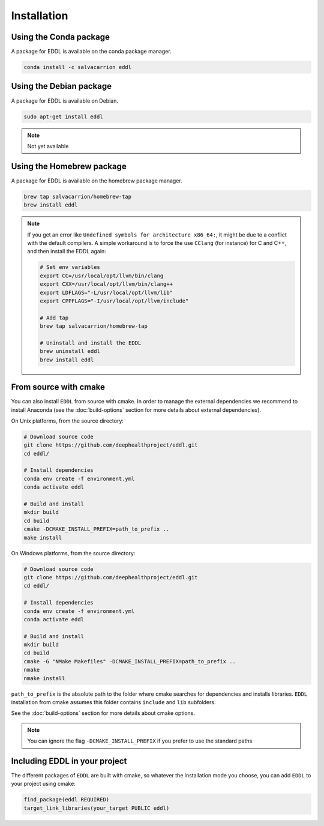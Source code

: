 .. raw:: html

   <style>
   .rst-content .section>img {
       width: 30px;
       margin-bottom: 0;
       margin-top: 0;
       margin-right: 15px;
       margin-left: 15px;
       float: left;
   }
   </style>


Installation
============

.. image:: ../_static/images/logos/conda.svg

Using the Conda package
-----------------------

A package for EDDL is available on the conda package manager.

.. code::

    conda install -c salvacarrion eddl


.. image:: ../_static/images/logos/debian.svg


Using the Debian package
------------------------

A package for EDDL is available on Debian.

.. code::

    sudo apt-get install eddl

.. note::

    Not yet available

.. image:: ../_static/images/logos/homebrew.svg


Using the Homebrew package
--------------------------

A package for EDDL is available on the homebrew package manager.

.. code::

    brew tap salvacarrion/homebrew-tap
    brew install eddl

.. note::

    If you get an error like ``Undefined symbols for architecture x86_64:``, it might be due to a conflict with
    the default compilers. A simple workaround is to force the use ``CClang`` (for instance) for C and C++,
    and then install the EDDL again:

    .. code::

        # Set env variables
        export CC=/usr/local/opt/llvm/bin/clang
        export CXX=/usr/local/opt/llvm/bin/clang++
        export LDFLAGS="-L/usr/local/opt/llvm/lib"
        export CPPFLAGS="-I/usr/local/opt/llvm/include"

        # Add tap
        brew tap salvacarrion/homebrew-tap

        # Uninstall and install the EDDL
        brew uninstall eddl
        brew install eddl


.. image:: ../_static/images/logos/cmake.svg

From source with cmake
----------------------

You can also install ``EDDL`` from source with cmake. In order to manage the external dependencies we recommend to
install Anaconda (see the :doc:`build-options` section for more details about external dependencies).

On Unix platforms, from the source directory:

.. code::

    # Download source code
    git clone https://github.com/deephealthproject/eddl.git
    cd eddl/

    # Install dependencies
    conda env create -f environment.yml
    conda activate eddl

    # Build and install
    mkdir build
    cd build
    cmake -DCMAKE_INSTALL_PREFIX=path_to_prefix ..
    make install

On Windows platforms, from the source directory:

.. code::

    # Download source code
    git clone https://github.com/deephealthproject/eddl.git
    cd eddl/

    # Install dependencies
    conda env create -f environment.yml
    conda activate eddl

    # Build and install
    mkdir build
    cd build
    cmake -G "NMake Makefiles" -DCMAKE_INSTALL_PREFIX=path_to_prefix ..
    nmake
    nmake install

``path_to_prefix`` is the absolute path to the folder where cmake searches for
dependencies and installs libraries. ``EDDL`` installation from cmake assumes
this folder contains ``include`` and ``lib`` subfolders.

See the :doc:`build-options` section for more details about cmake options.

.. note::

    You can ignore the flag ``-DCMAKE_INSTALL_PREFIX`` if you prefer to use the standard paths


Including EDDL in your project
---------------------------------

The different packages of ``EDDL`` are built with cmake, so whatever the
installation mode you choose, you can add ``EDDL`` to your project using cmake:

.. code::

    find_package(eddl REQUIRED)
    target_link_libraries(your_target PUBLIC eddl)
